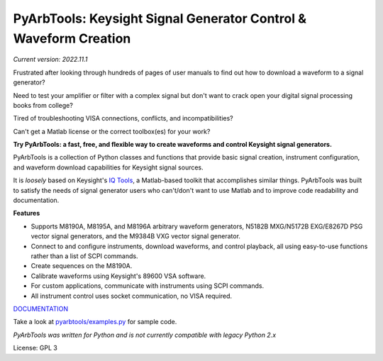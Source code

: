 =================================================================
PyArbTools: Keysight Signal Generator Control & Waveform Creation
=================================================================

*Current version: 2022.11.1*

Frustrated after looking through hundreds of pages of user manuals to find out how to download a waveform to a signal generator?

Need to test your amplifier or filter with a complex signal but don't want to crack open your digital signal processing books from college?

Tired of troubleshooting VISA connections, conflicts, and incompatibilities?

Can't get a Matlab license or the correct toolbox(es) for your work?

**Try PyArbTools: a fast, free, and flexible way to create waveforms and control Keysight signal generators.**

PyArbTools is a collection of Python classes and functions that provide basic signal creation, instrument configuration, and waveform download capabilities for Keysight signal sources.

It is *loosely* based on Keysight's `IQ Tools <https://www.keysight.com/us/en/lib/software-detail/computer-software/keysight-iqtools.html>`_, a Matlab-based toolkit that accomplishes similar things.
PyArbTools was built to satisfy the needs of signal generator users who can't/don't want to use Matlab and to improve code readability and documentation.

**Features**

* Supports M8190A, M8195A, and M8196A arbitrary waveform generators, N5182B MXG/N5172B EXG/E8267D PSG vector signal generators, and the M9384B VXG vector signal generator.
* Connect to and configure instruments, download waveforms, and control playback, all using easy-to-use functions rather than a list of SCPI commands.
* Create sequences on the M8190A.
* Calibrate waveforms using Keysight's 89600 VSA software.
* For custom applications, communicate with instruments using SCPI commands.
* All instrument control uses socket communication, no VISA required.

`DOCUMENTATION <https://pyarbtools.readthedocs.io/en/master>`_

Take a look at `pyarbtools/examples.py <https://github.com/morgan-at-keysight/pyarbtools/blob/master/examples.py>`_ for sample code.

*PyArbTools was written for Python and is not currently compatible with legacy Python 2.x*

License: GPL 3
